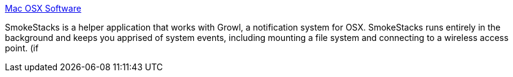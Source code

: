 :jbake-type: post
:jbake-status: published
:jbake-title: Mac OSX Software
:jbake-tags: software,freeware,macosx,system,notification,_mois_avr.,_année_2005
:jbake-date: 2005-04-25
:jbake-depth: ../
:jbake-uri: shaarli/1114438340000.adoc
:jbake-source: https://nicolas-delsaux.hd.free.fr/Shaarli?searchterm=http%3A%2F%2Fwww.geckopda.com%2Fosx%2Fsoftware.php&searchtags=software+freeware+macosx+system+notification+_mois_avr.+_ann%C3%A9e_2005
:jbake-style: shaarli

http://www.geckopda.com/osx/software.php[Mac OSX Software]

SmokeStacks is a helper application that works with Growl, a notification system for OSX. SmokeStacks runs entirely in the background and keeps you apprised of system events, including mounting a file system and connecting to a wireless access point. (if
